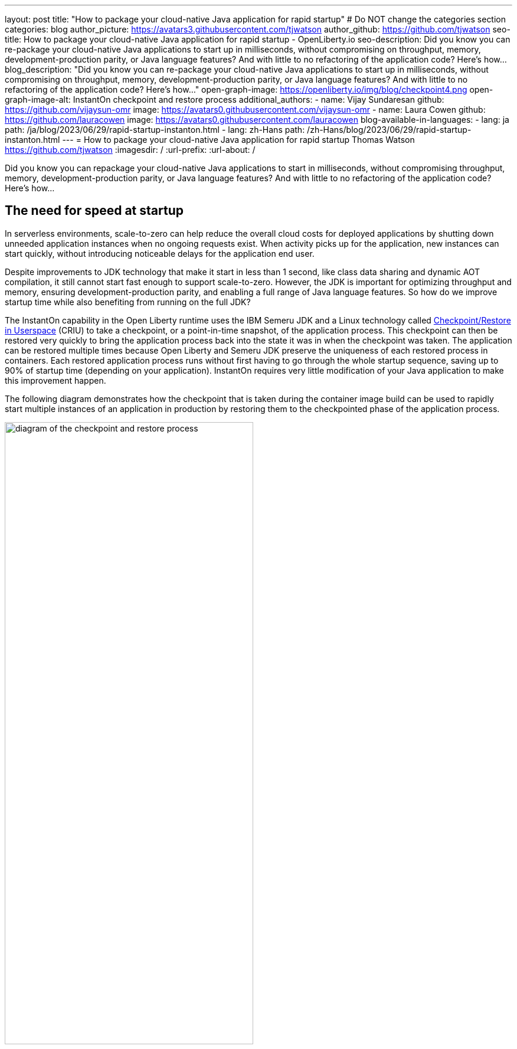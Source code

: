 ---
layout: post
title: "How to package your cloud-native Java application for rapid startup"
# Do NOT change the categories section
categories: blog
author_picture: https://avatars3.githubusercontent.com/tjwatson
author_github: https://github.com/tjwatson
seo-title: How to package your cloud-native Java application for rapid startup - OpenLiberty.io
seo-description: Did you know you can re-package your cloud-native Java applications to start up in milliseconds, without compromising on throughput, memory, development-production parity, or Java language features? And with little to no refactoring of the application code? Here’s how…
blog_description: "Did you know you can re-package your cloud-native Java applications to start up in milliseconds, without compromising on throughput, memory, development-production parity, or Java language features? And with little to no refactoring of the application code? Here’s how…"
open-graph-image: https://openliberty.io/img/blog/checkpoint4.png
open-graph-image-alt: InstantOn checkpoint and restore process
additional_authors:
- name: Vijay Sundaresan
  github: https://github.com/vijaysun-omr
  image: https://avatars0.githubusercontent.com/vijaysun-omr
- name: Laura Cowen
  github: https://github.com/lauracowen
  image: https://avatars0.githubusercontent.com/lauracowen
blog-available-in-languages:
- lang: ja
  path: /ja/blog/2023/06/29/rapid-startup-instanton.html
- lang: zh-Hans
  path: /zh-Hans/blog/2023/06/29/rapid-startup-instanton.html
---
= How to package your cloud-native Java application for rapid startup
Thomas Watson <https://github.com/tjwatson>
:imagesdir: /
:url-prefix:
:url-about: /
//Blank line here is necessary before starting the body of the post.

Did you know you can repackage your cloud-native Java applications to start in milliseconds, without compromising throughput, memory, development-production parity, or Java language features? And with little to no refactoring of the application code? Here’s how…

== The need for speed at startup

In serverless environments, scale-to-zero can help reduce the overall cloud costs for deployed applications by shutting down unneeded application instances when no ongoing requests exist. When activity picks up for the application, new instances can start quickly, without introducing noticeable delays for the application end user.

Despite improvements to JDK technology that make it start in less than 1 second, like class data sharing and dynamic AOT compilation, it still cannot start fast enough to support scale-to-zero. However, the JDK is important for optimizing throughput and memory, ensuring development-production parity, and enabling a full range of Java language features. So how do we improve startup time while also benefiting from running on the full JDK?

The InstantOn capability in the Open Liberty runtime uses the IBM Semeru JDK and a Linux technology called link:https://criu.org/Main_Page[Checkpoint/Restore in Userspace] (CRIU) to take a checkpoint, or a point-in-time snapshot, of the application process. This checkpoint can then be restored very quickly to bring the application process back into the state it was in when the checkpoint was taken. The application can be restored multiple times because Open Liberty and Semeru JDK preserve the uniqueness of each restored process in containers.  Each restored application process runs without first having to go through the whole startup sequence, saving up to 90% of startup time (depending on your application). InstantOn requires very little modification of your Java application to make this improvement happen.

The following diagram demonstrates how the checkpoint that is taken during the container image build can be used to rapidly start multiple instances of an application in production by restoring them to the checkpointed phase of the application process.

[.img_border_light]
image::/img/blog/checkpoint4.jpg[diagram of the checkpoint and restore process,width=70%,align="center"]

InstantOn cannot be used outside of a container image build. An application container image provides a consistent environment, which is required to ensure a reliable restore of an Open Liberty application process. Since the InstantOn checkpoint is included in the last layer of the application container image, the resources in the underlying layers of the image do not change from the time the checkpoint is taken to the time the image is restored.

The following tutorial walks you through containerizing your application using the Open Liberty Java runtime, InstantOn, IBM Semeru JDK, and Podman container tools running on Linux. For general information about containerizing applications with Open Liberty, see the link:/guides/containerize-podman.html[Containerizing microservices with Podman] guide.

== Prerequisites to checkpoint/restore a containerized application

Currently, link:/blog/2023/06/27/23.0.0.6.html[Open Liberty version 23.0.0.6] or later supports running with InstantOn only on x86-64/amd64 architectures.
All our testing was done on RHEL 9.0 and Ubuntu 22.04 but it might also be possible to run on other Linux distributions and versions if they have the following prerequisites:

-	The kernel must support the Linux link:https://man7.org/linux/man-pages/man7/capabilities.7.html[CAP_CHECKPOINT_RESTORE] capability. This capability was introduced in kernel version 5.9.
-	The latest available version of Podman for the Linux distribution must be installed.
-	The Linux distribution must allow the execution of privileged container builds by using Podman or Docker.

For more information about the runtime and host build system prerequisites, see the link:/docs/latest/instanton.html#prereq[Open Liberty InstantOn documentation].

== Create an application WAR file

If you don’t have an application of your own handy, you can follow along with an example application from the link:/guides/getting-started.html[Getting started with Open Liberty guide].

First, clone the link:https://github.com/openliberty/guide-getting-started[Git repository] for the guide:

[source,console]
----
git clone https://github.com/openliberty/guide-getting-started.git
cd guide-getting-started
----

Then, build the application, which is in the `finish/` directory, and deploy it to Open Liberty:

[source,console]
----
cd finish
mvn liberty:run
----

When you see the following message, your Open Liberty instance is ready:

[source,console]
----
The defaultServer server is ready to run a smarter planet.
----

Check out the service at the http://localhost:9080/dev/system/properties URL.
Stop the running Open Liberty instance by pressing **CTRL+C** in the command-line session where you started Open Liberty.

Lastly, build the WAR for the application:

[source,console]
----
mvn package
----

This command builds a `target/guide-getting-started.war` archive. We can now include this WAR in a container image that uses the InstantOn feature.

== Testing the startup time of your application

For comparison of how long it takes your Open Liberty application container image to start both with and without InstantOn, we describe how to build the container image without InstantOn first. Then, we describe how to build with InstantOn and run the resulting containers.

=== Containerizing the Open Liberty application without InstantOn

Build the application container image without InstantOn:

[source,console]
----
podman build -t getting-started .
----

This command creates the getting-started container image without any checkpoint image.

Run this application container:

[source,console]
----
podman run --name getting-started --rm -p 9080:9080 getting-started
----

Note the amount of time Open Liberty takes to report it is started and check out the service running in the container at the http://localhost:9080/dev/system/properties URL. After you finish checking out the application, stop the running container by pressing **CTRL+C** in the command-line session where you ran the `podman run` command.

=== Containerizing the Open Liberty application with InstantOn

The Open Liberty container image contains the prerequisites for building an application container image with a checkpointed runtime process. Applications can use the Open Liberty image as a base to build their own application container images and from that, create their own application container image with a checkpointed process.

[#build]
==== Build the application container image and checkpoint the application

An InstantOn checkpoint is created by starting the Open Liberty runtime during the application container image build step. During this startup, the runtime processes the configuration, loads all the enabled features, and starts processing the configured application. Depending on the needs of your application, you can choose one of two specific phases during Open Liberty startup at which to checkpoint the process. You must configure the Dockerfile to specify your chosen phase (as we show later).

The official link:/docs/latest/container-images.html[Open Liberty images from the IBM Container Registry] (ICR) include all the prerequisites that are needed for InstantOn to checkpoint an application process. For this example, the `getting-started` application container image is using the `icr.io/appcafe/open-liberty:full-java11-openj9-ubi` image from ICR as the parent image. Currently, InstantOn is supported only with the Java 11 and Java 17-based UBI images of Open Liberty.

Update the application Dockerfile by adding a `RUN` command for the `checkpoint.sh` script to the end of the file, as shown in the following example:

[source,console]
----
FROM icr.io/appcafe/open-liberty:full-java11-openj9-ubi
ARG VERSION=1.0
ARG REVISION=SNAPSHOT
LABEL \
  org.opencontainers.image.authors="Your Name" \
  org.opencontainers.image.vendor="IBM" \
  org.opencontainers.image.url="local" \
  org.opencontainers.image.source="https://github.com/OpenLiberty/guide-getting-started" \
  org.opencontainers.image.version="$VERSION" \
  org.opencontainers.image.revision="$REVISION" \
  vendor="Open Liberty" \
  name="system" \
  version="$VERSION-$REVISION" \
  summary="The system microservice from the Getting Started guide" \
  description="This image contains the system microservice running with the Open Liberty runtime."

COPY --chown=1001:0 src/main/liberty/config/ /config/
COPY --chown=1001:0 target/*.war /config/apps/

RUN configure.sh
RUN checkpoint.sh afterAppStart
----

This configuration adds the application process checkpoint as the last layer of the application container image. The `checkpoint.sh` script allows you to specify either `afterAppStart` or `beforeAppStart` to indicate which phase of the startup performs the process checkpoint.

Two options are available to determine whether the checkpoint occurs before or after the application itself starts:

- `beforeAppStart`: The checkpoint happens after processing the configured application metadata. If the application has any components that get run as part of the application starting, the checkpoint is taken before executing any code from the application. This option is the earliest checkpoint phase that is offered by InstantOn.
- `afterAppStart`: This option is the latest phase where a checkpoint can happen, so it has the potential to provide the fastest startup time when restoring the application instance. The checkpoint happens after all configured applications are reported as started. This phase happens before opening any ports for listening to incoming requests for the applications.

The `afterAppStart` phase typically provides the quickest startup time for an application, but it also might cause some application code to run before the server process checkpoint happens. Since the `getting-started` application used in this tutorial does not do anything in its startup logic that would cause problems in restoring, we can use the `afterAppStart` phase for it.

For InstantOn to take a checkpoint of and restore a process, the CRIU binary requires additional link:/docs/latest/instanton.html#linux-capabilities[Linux capabilities]. The Open Liberty container image includes the necessary capabilities already granted to the binary. However, the container must also have these capabilities granted when it is launched.

With podman, you can use the `-–cap-add` and `--security-opt` options to grant the container build the necessary capabilities to take a checkpoint during the container build step. The user who launches the Podman container must have the authority to grant it the necessary Linux capabilities, so you must run the following command as root or `sudo`:

[source,console]
----
podman build \
   -t dev.local/getting-started-instanton \
   --cap-add=CHECKPOINT_RESTORE \
   --cap-add=SYS_PTRACE\
   --cap-add=SETPCAP \
   --security-opt seccomp=unconfined .
----

The last instruction in the Dockerfile is to run the `checkpoint.sh` script. When you execute the previous Podman build command, it launches Open Liberty to perform the checkpoint at the phase specified in the Dockerfile. After the container process data is persisted, Open Liberty stops and the container image build completes. The produced application container image contains the checkpoint process data as the last layer of the container image. The output looks something like the following example:

[source,console]
----
Performing checkpoint --at=afterAppStart

Launching defaultServer (Open Liberty 23.0.0.6/wlp-1.0.78.cl230620230612-1100) on Eclipse OpenJ9 VM, version 11.0.19+7 (en_US)
[AUDIT   ] CWWKE0001I: The server defaultServer has been launched.
[AUDIT   ] CWWKG0093A: Processing configuration drop-ins resource: /opt/ol/wlp/usr/servers/defaultServer/configDropins/defaults/keystore.xml
[AUDIT   ] CWWKG0093A: Processing configuration drop-ins resource: /opt/ol/wlp/usr/servers/defaultServer/configDropins/defaults/open-default-port.xml
[AUDIT   ] CWWKZ0058I: Monitoring dropins for applications.
[AUDIT   ] CWWKZ0001I: Application guide-getting-started started in 1.886 seconds.
[AUDIT   ] CWWKC0451I: A server checkpoint "afterAppStart" was requested. When the checkpoint completes, the server stops.
----

[#run]
==== Run the InstantOn application image

Run the `getting-started-instanton` container with the following command:

[source,console]
----
podman run \
  --rm \
  --cap-add=CHECKPOINT_RESTORE \
  --cap-add=SETPCAP \
  --security-opt seccomp=unconfined \
  -p 9080:9080 \
  getting-started-instanton
----

The `--cap-add` options grant the container the two Linux capabilities that CRIU requires to restore the application process. When Open Liberty restores the application process, it logs the following messages:

[source,console]
----
[AUDIT   ] Launching defaultServer (Open Liberty 23.0.0.6/wlp-1.0.78.cl230620230612-1100) on Eclipse OpenJ9 VM, version 11.0.19+7 (en_US)
[AUDIT   ] CWWKZ0001I: Application guide-getting-started started in 0.233 seconds.
[AUDIT   ] CWWKT0016I: Web application available (default_host): http://850ba43df239:9080/dev/
[AUDIT   ] CWWKT0016I: Web application available (default_host): http://850ba43df239:9080/metrics/
[AUDIT   ] CWWKT0016I: Web application available (default_host): http://850ba43df239:9080/health/
[AUDIT   ] CWWKT0016I: Web application available (default_host): http://850ba43df239:9080/ibm/api/
[AUDIT   ] CWWKC0452I: The Liberty server process resumed operation from a checkpoint in 0.283 seconds.
[AUDIT   ] CWWKF0012I: The server installed the following features: [cdi-4.0, distributedMap-1.0, jndi-1.0, json-1.0, jsonb-3.0, jsonp-2.1, monitor-1.0, mpConfig-3.0, mpHealth-4.0, mpMetrics-5.0, restfulWS-3.1, restfulWSClient-3.1, ssl-1.0, transportSecurity-1.0].
[AUDIT   ] CWWKF0011I: The defaultServer server is ready to run a smarter planet. The defaultServer server started in 0.297 seconds.
----

If Open Liberty fails to restore the checkpoint process, it recovers by launching without the checkpoint image and logs the following message:

[source,console]
----
CWWKE0957I: Restoring the checkpoint server process failed. Check the /logs/checkpoint/restore.log log to determine why the checkpoint process was not restored. Launching the server without using the checkpoint image.
----

Check how long it took for Open Liberty to start and compare this to the time it took without InstantOn.

== Performance results

InstantOn improves startup time of Open Liberty applications significantly by restoring the process from the checkpointed state. The improvement in the time to first response (i.e. the time taken to serve the first request) is also impressive but obviously more of the application logic runs after the restore in that case. We measured both metrics for multiple applications running in containers and using the `afterAppStart` checkpoint phase.

- link:https://github.com/HotswapProjects/pingperf-quarkus/[Pingperf] is a very simple ping-type application involve a single REST endpoint.
- link:https://github.com/johnaohara/quarkusRestCrudDemo/[Rest crud] is a bit more complicated, and involves JPA and a remote database.
- link:https://github.com/blueperf/acmeair-mainservice-java#acme-air-main-service---javaliberty/[AcmeAir Microservice Main] uses the MicroProfile features.

image::/img/blog/startup.png[Startup time in ms,width=70%,align="center"]

{empty} +
{empty} +

image::/img/blog/response.png[First response time in ms,width=70%,align="center"]

These experiments show a healthy improvement in startup times for all 3 applications and the time to first response is also improved by up to 8.8x when compared with normal JVM mode without InstantOn.footnote:[These experiments were run on a 24-core Linux X86-64 system, and `taskset -c` was used to allocate 4 cores to the Open Liberty process running in containers in each case. Startup time is measured from the time the Open Liberty server startup is initiated to the time the server is ready to accept requests, as denoted by `The <server name> server is ready to run a smarter planet.` message in the `messages.log`. The time it takes to start the container itself is also included in the results shown. InstantOn versus normal startup times for these applications are shown here in milliseconds. Your results might vary based on your environment, hardware and software installed on your system, and other factors.]

== Summary

This post describes how to configure your cloud-native application to start almost immediately by using the Open Liberty InstantOn feature to produce an application container image. The key value proposition of InstantOn is that you can repackage your cloud-native Java applications to start in milliseconds, without compromising on throughput, memory, development-production parity, or Java language features.
This feature is now available in link:/blog/2023/06/27/23.0.0.6.html[Open Liberty 23.0.0.6] on the X86-64/AMD64 platforms running in the public cloud AWS EKS and Azure AKS environments.

In the future, we are planning to broaden our platform coverage and expand to be able to run in more managed public and hybrid cloud environments. We also intend to explore supporting InstantOn with an even larger set of Open Liberty features. For more details about Open Liberty InstantOn, see the link:/docs/latest/instanton.html[Faster startup for containerized applications with Open Liberty InstantOn] documentation, which links to more elaborate discussion on known limitations and information on the Semeru JDK support for this feature.
